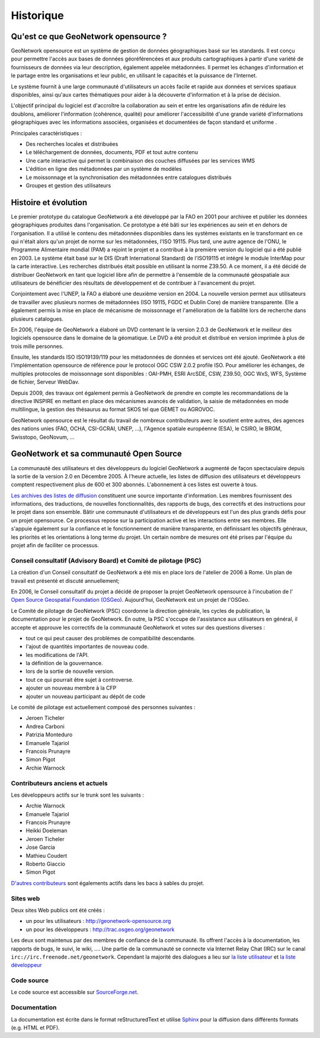 .. _history:

Historique
==========

Qu'est ce que GeoNetwork opensource ?
-------------------------------------

GeoNetwork opensource est un système de gestion de données géographiques basé sur les standards.
Il est conçu pour permettre l'accès aux bases de données géoréférencées et aux produits cartographiques 
à partir d'une variété de fournisseurs de données via leur description, également appelée métadonnées. 
Il permet les échanges d'information et le partage entre les organisations et leur public, 
en utilisant le capacités et la puissance de l'Internet. 

Le système fournit à une large communauté d'utilisateurs un accès facile et rapide
aux données et services spatiaux disponibles, ainsi qu'aux cartes thématiques pour 
aider à la découverte d'information et à la prise de décision.
 
L'objectif principal du logiciel est d'accroître la collaboration au sein et entre les organisations 
afin de réduire les doublons, améliorer l'information (cohérence, qualité) pour améliorer 
l'accessibilité d'une grande variété d'informations géographiques avec les informations associées,
organisées et documentées de façon standard et uniforme .



Principales caractéristiques :

- Des recherches locales et distribuées

- Le téléchargement de données, documents, PDF et tout autre contenu

- Une carte interactive qui permet la combinaison des couches diffusées par les services WMS

- L'édition en ligne des métadonnées par un système de modèles

- Le moissonnage et la synchronisation des métadonnées entre catalogues distribués

- Groupes et gestion des utilisateurs


Histoire et évolution
---------------------

Le premier prototype du catalogue GeoNetwork a été développé par la FAO en 2001 
pour archivee et publier les données géographiques produites dans l'organisation. 
Ce prototype a été bâti sur les expériences au sein et en dehors de l'organisation. 
Il a utilisé le contenu des métadonnées disponibles dans les systèmes existants 
en le transformant en ce qui n'était alors qu'un projet de
norme sur les métadonnées, l'ISO 19115. Plus tard, une autre agence de l'ONU, le Programme
Alimentaire mondial (PAM) a rejoint le projet et a contribué à la première version du logiciel qui 
a été publié en 2003. Le système était basé sur le DIS (Draft International Standard) de l'ISO19115
et intégré le module InterMap pour la carte interactive. 
Les recherches distribués était possible en utilisant la norme Z39.50.
A ce moment, il a été décidé de distribuer GeoNetwork en tant que logiciel libre afin de 
permettre à l'ensemble de la communauté géospatiale aux utilisateurs de bénéficier des
résultats de développement et de contribuer à l'avancement du projet.


Conjointement avec l'UNEP, la FAO a élaboré une deuxième version
en 2004. La nouvelle version permet aux utilisateurs de travailler avec plusieurs normes de métadonnées (ISO
19115, FGDC et Dublin Core) de manière transparente. Elle a également permis la mise en 
place de mécanisme de moissonnage et l'amélioration de la fiabilité lors de
recherche dans plusieurs catalogues.


En 2006, l'équipe de GeoNetwork a élaboré un DVD contenant le
la version 2.0.3 de GeoNetwork et le meilleur des logiciels opensource dans le domaine de
la géomatique. Le DVD a été produit et distribué en version imprimée à plus de trois
mille personnes.

Ensuite, les standards ISO ISO19139/119 pour les métadonnées de données et services ont été ajouté.
GeoNetwork a été l'implémentation opensource de référence pour le protocol OGC CSW 2.0.2 profile ISO.
Pour améliorer les échanges, de multiples protocoles de moissonnage sont disponibles : OAI-PMH, ESRI ArcSDE, 
CSW, Z39.50, OGC WxS, WFS, Système de fichier, Serveur WebDav.


Depuis 2009, des travaux ont également permis à GeoNetwork de prendre en compte les recommandations de la
directive INSPIRE en mettant en place des mécanismes avancés de validation, la saisie de métadonnées
en mode multilingue, la gestion des thésaurus au format SKOS tel que GEMET ou AGROVOC.


GeoNetwork opensource est le résultat du travail de nombreux contributeurs avec le soutient
entre autres, des agences des nations unies (FAO, OCHA, CSI-GCRAI, UNEP, ...), 
l'Agence spatiale européenne (ESA), le CSIRO, le BRGM, Swisstopo, GeoNovum, ... 



GeoNetwork et sa communauté Open Source
---------------------------------------

La communauté des utilisateurs et des développeurs du logiciel GeoNetwork a augmenté
de façon spectaculaire depuis la sortie de la version 2.0 en Décembre 2005.
À l'heure actuelle, les listes de diffusion des utilisateurs et développeurs comptent
respectivement plus de 600 et 300 abonnés. L'abonnement à ces listes est ouverte à tous. 

`Les archives des listes de diffusion <http://osgeo-org.1803224.n2.nabble.com/GeoNetwork-opensource-f2013073.html>`_ 
constituent une source importante d'information. Les membres fournissent des informations, des traductions, 
de nouvelles fonctionnalités, des rapports de bugs, des correctifs et des
instructions pour le projet dans son ensemble. Bâtir une communauté d'utilisateurs et
de développeurs est l'un des plus grands défis pour un projet opensource. Ce
processus repose sur la participation active et les interactions entre ses
membres. Elle s'appuie également sur la confiance et le fonctionnement de manière transparente,
en définissant les objectifs généraux, les priorités et les orientations à long terme
du projet. Un certain nombre de mesures ont été prises par l'équipe du projet afin de
faciliter ce processus.



Conseil consultatif (Advisory Board) et Comité de pilotage (PSC)
~~~~~~~~~~~~~~~~~~~~~~~~~~~~~~~~~~~~~~~~~~~~~~~~~~~~~~~~~~~~~~~~

La création d'un Conseil consultatif de GeoNetwork a été mis en place lors de
l'atelier de 2006 à Rome. Un plan de travail est présenté et discuté annuellement;


En 2006, le Conseil consultatif du projet a décidé de proposer la
projet GeoNetwork opensource à l'incubation de l'
`Open Source Geospatial Foundation (OSGeo) <http://www.osgeo.org>`_.
Aujourd'hui, GeoNetwork est un projet de l'OSGeo.


Le Comité de pilotage de GeoNetwork (PSC) coordonne la direction générale,
les cycles de publication, la documentation pour le projet de GeoNetwork. 
En outre, la PSC s'occupe de l'assistance aux utilisateurs en général, 
il accepte et approuve les correctifs de la communauté GeoNetwork et
votes sur des questions diverses :

- tout ce qui peut causer des problèmes de compatibilité descendante.

- l'ajout de quantités importantes de nouveau code.

- les modifications de l'API.

- la définition de la gouvernance.

- lors de la sortie de nouvelle version.

- tout ce qui pourrait être sujet à controverse.

- ajouter un nouveau membre à la CFP

- ajouter un nouveau participant au dépôt de code



Le comité de pilotage est actuellement composé des personnes suivantes :

- Jeroen Ticheler

- Andrea Carboni

- Patrizia Monteduro

- Emanuele Tajariol

- Francois Prunayre
 
- Simon Pigot

- Archie Warnock



Contributeurs anciens et actuels
~~~~~~~~~~~~~~~~~~~~~~~~~~~~~~~~

Les développeurs actifs sur le trunk sont les suivants :

- Archie Warnock	

- Emanuele Tajariol	

- Francois Prunayre	

- Heikki Doeleman	

- Jeroen Ticheler	

- Jose Garcia	

- Mathieu Coudert	

- Roberto Giaccio	

- Simon Pigot	



`D'autres contributeurs <http://trac.osgeo.org/geonetwork/wiki/committer_list>`_ sont égalements actifs dans les bacs à sables du projet.



Sites web
~~~~~~~~~

Deux sites Web publics ont été créés :

- un pour les utilisateurs : http://geonetwork-opensource.org

- un pour les développeurs : http://trac.osgeo.org/geonetwork 

Les deux sont maintenus par des membres de confiance de la communauté. Ils offrent l'accès
à la documentation, les rapports de bugs, le suivi, le wiki, .... Une
partie de la communauté se connecte via Internet Relay Chat (IRC) sur le canal ``irc://irc.freenode.net/geonetwork``.
Cependant la majorité des dialogues a lieu sur
`la liste utilisateur <https://lists.sourceforge.net/mailman/listinfo/geonetwork-users>`_ et 
`la liste développeur <https://lists.sourceforge.net/mailman/listinfo/geonetwork-devel>`_


Code source
~~~~~~~~~~~

Le code source est accessible sur `SourceForge.net <http://sourceforge.net/projects/geonetwork>`_.

Documentation
~~~~~~~~~~~~~


La documentation est écrite dans le format reStructuredText et utilise `Sphinx <http://sphinx.pocoo.org>`_
pour la diffusion dans différents formats (e.g. HTML et
PDF).



